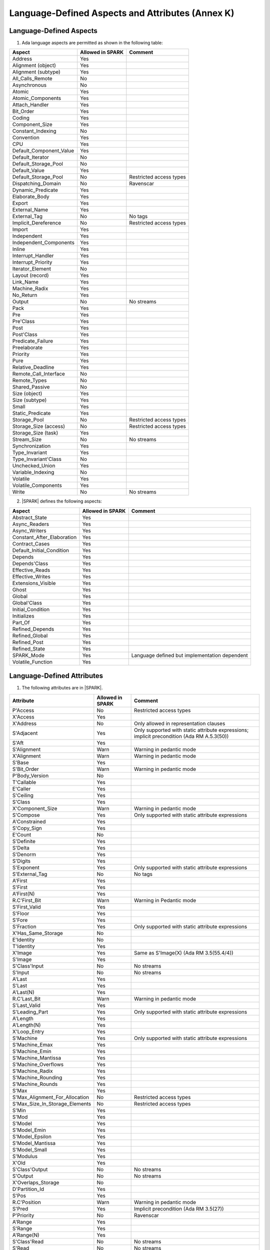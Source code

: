 Language-Defined Aspects and Attributes (Annex K)
=================================================

Language-Defined Aspects
------------------------


1. Ada language aspects are permitted as shown in the following table:

============================= ====================== ===============================================
Aspect                        Allowed in SPARK       Comment
============================= ====================== ===============================================
Address	    		      Yes
Alignment (object)	      Yes
Alignment (subtype)	      Yes
All_Calls_Remote	      No
Asynchronous       	      No
Atomic          	      Yes
Atomic_Components  	      Yes
Attach_Handler     	      Yes
Bit_Order		      Yes
Coding			      Yes
Component_Size		      Yes
Constant_Indexing	      No
Convention         	      Yes
CPU             	      Yes
Default_Component_Value	      Yes
Default_Iterator	      No
Default_Storage_Pool	      No
Default_Value		      Yes
Default_Storage_Pool   	      No		     Restricted access types
Dispatching_Domain 	      No		     Ravenscar
Dynamic_Predicate             Yes
Elaborate_Body     	      Yes
Export             	      Yes
External_Name		      Yes
External_Tag		      No		     No tags
Implicit_Dereference	      No		     Restricted access types
Import             	      Yes
Independent        	      Yes
Independent_Components 	      Yes
Inline             	      Yes
Interrupt_Handler  	      Yes
Interrupt_Priority 	      Yes
Iterator_Element	      No
Layout (record)		      Yes
Link_Name     	      	      Yes
Machine_Radix		      Yes
No_Return          	      Yes
Output			      No		     No streams
Pack              	      Yes
Pre			      Yes
Pre'Class		      Yes
Post			      Yes
Post'Class		      Yes
Predicate_Failure	      Yes
Preelaborate       	      Yes
Priority  	  	      Yes
Pure               	      Yes
Relative_Deadline	      Yes
Remote_Call_Interface	      No
Remote_Types		      No
Shared_Passive		      No
Size (object)		      Yes
Size (subtype)		      Yes
Small			      Yes
Static_Predicate	      Yes
Storage_Pool		      No		     Restricted access types
Storage_Size (access)         No		     Restricted access types
Storage_Size (task)	      Yes
Stream_Size  		      No		     No streams
Synchronization		      Yes
Type_Invariant		      Yes
Type_Invariant'Class	      No
Unchecked_Union		      Yes
Variable_Indexing	      No
Volatile           	      Yes
Volatile_Components 	      Yes
Write			      No		     No streams
============================= ====================== ===============================================


2. |SPARK| defines the following aspects:

============================= ====================== =================================================
Aspect                        Allowed in SPARK       Comment
============================= ====================== =================================================
Abstract_State	 	      Yes
Async_Readers		      Yes
Async_Writers		      Yes
Constant_After_Elaboration    Yes
Contract_Cases     	      Yes
Default_Initial_Condition     Yes
Depends		 	      Yes
Depends'Class	 	      Yes
Effective_Reads		      Yes
Effective_Writes	      Yes
Extensions_Visible            Yes
Ghost                         Yes
Global		 	      Yes
Global'Class	 	      Yes
Initial_Condition  	      Yes
Initializes	  	      Yes
Part_Of			      Yes
Refined_Depends    	      Yes
Refined_Global	 	      Yes
Refined_Post		      Yes
Refined_State 	 	      Yes
SPARK_Mode		      Yes		     Language defined but implementation dependent
Volatile_Function             Yes
============================= ====================== =================================================


.. todo:: Complete this section

Language-Defined Attributes
---------------------------


1. The following attributes are in |SPARK|.

===================================== ====================== ====================================================
Attribute                              Allowed in SPARK      Comment
===================================== ====================== ====================================================
P'Access			      No		     Restricted access types
X'Access	    		      Yes
X'Address	    		      No                     Only allowed in representation clauses
S'Adjacent	    		      Yes                    Only supported with static attribute expressions; implicit precondition (Ada RM A.5.3(50))
S'Aft				      Yes
S'Alignment	    		      Warn                   Warning in pedantic mode
X'Alignment	    		      Warn		     Warning in pedantic mode
S'Base				      Yes
S'Bit_Order	    		      Warn		     Warning in pedantic mode
P'Body_Version 			      No
T'Callable	    		      Yes
E'Caller	    		      Yes
S'Ceiling	    		      Yes
S'Class				      Yes
X'Component_Size    		      Warn     		     Warning in pedantic mode
S'Compose	    		      Yes                    Only supported with static attribute expressions
A'Constrained			      Yes
S'Copy_Sign	    		      Yes
E'Count				      No
S'Definite	    		      Yes
S'Delta				      Yes
S'Denorm	    		      Yes
S'Digits	    		      Yes
S'Exponent	    		      Yes                    Only supported with static attribute expressions
S'External_Tag			      No	             No tags
A'First				      Yes
S'First	 			      Yes
A'First(N)	    		      Yes
R.C'First_Bit			      Warn		     Warning in Pedantic mode
S'First_Valid			      Yes
S'Floor				      Yes
S'Fore				      Yes
S'Fraction	    		      Yes                    Only supported with static attribute expressions
X'Has_Same_Storage  		      No
E'Identity	    		      No
T'Identity	    		      Yes
X'Image				      Yes                    Same as S'Image(X) (Ada RM 3.5(55.4/4))
S'Image				      Yes
S'Class'Input			      No		     No streams
S'Input				      No		     No streams
A'Last				      Yes
S'Last				      Yes
A'Last(N)	    		      Yes
R.C'Last_Bit			      Warn		     Warning in pedantic mode
S'Last_Valid			      Yes
S'Leading_Part			      Yes                    Only supported with static attribute expressions
A'Length	    		      Yes
A'Length(N)	    		      Yes
X'Loop_Entry        		      Yes
S'Machine	    		      Yes                    Only supported with static attribute expressions
S'Machine_Emax			      Yes
S'Machine_Emin			      Yes
S'Machine_Mantissa  		      Yes
S'Machine_Overflows 		      Yes
S'Machine_Radix			      Yes
S'Machine_Rounding  		      Yes
S'Machine_Rounds    		      Yes
S'Max				      Yes
S'Max_Alignment_For_Allocation 	      No	             Restricted access types
S'Max_Size_In_Storage_Elements 	      No		     Restricted access types
S'Min				      Yes
S'Mod				      Yes
S'Model				      Yes
S'Model_Emin			      Yes
S'Model_Epsilon			      Yes
S'Model_Mantissa		      Yes
S'Model_Small			      Yes
S'Modulus	   		      Yes
X'Old				      Yes
S'Class'Output			      No		     No streams
S'Output	   		      No		     No streams
X'Overlaps_Storage 		      No
D'Partition_Id			      Yes
S'Pos				      Yes
R.C'Position			      Warn                   Warning in pedantic mode
S'Pred				      Yes                    Implicit precondition (Ada RM 3.5(27))
P'Priority	   		      No                     Ravenscar
A'Range				      Yes
S'Range				      Yes
A'Range(N)	   		      Yes
S'Class'Read			      No		     No streams
S'Read				      No		     No streams
S'Remainder	   		      Yes
F'Result	   		      Yes
S'Round				      Yes
S'Rounding	   		      Yes
S'Safe_First			      Yes
S'Safe_Last	    		      Yes
S'Scale				      Yes
S'Scaling	   		      Yes                    Only supported with static attribute expressions
S'Signed_Zeros	   		      Yes
S'Size				      Warn                   Warning in pedantic
X'Size				      Warn     		     Warning in pedantic
S'Small				      Yes
S'Storage_Pool			      No		     Restricted access types
S'Storage_Size			      No		     Restricted access types
T'Storage_Size			      Yes
S'Stream_Size			      No		     No streams
S'Succ				      Yes                    Implicit precondition (Ada RM 3.5(24))
S'Tag				      No		     No tags
X'Tag				      No		     No tags
T'Terminated			      Yes
System'To_Address 		      Yes
S'Truncation			      Yes
S'Truncation			      Yes
S'Unbiased_Rounding   		      Yes                    Only supported with static attribute expressions
X'Unchecked_Access  		      No
X'Update            		      Yes
S'Val				      Yes                    Implicit precondition (Ada RM 3.5.5(7))
X'Valid				      Yes	             Assumed to be True at present
S'Value				      Yes                    Implicit precondition (Ada RM 3.5(55/3))
P'Version	  		      No
S'Wide_Image			      Yes
S'Wide_Value			      Yes                    Implicit precondition (Ada RM 3.5(43/3))
S'Wide_Wide_Image 		      Yes
S'Wide_Wide_Value 		      Yes                    Implicit precondition (Ada RM 3.5(39.12/3))
S'Wide_Wide_Width		      Yes
S'Wide_Width			      Yes
S'Width				      Yes
S'Class'Write			      No		     No streams
S'Write				      No		     No streams
===================================== ====================== ====================================================


GNAT Implementation-Defined Attributes
--------------------------------------

The following GNAT implementation-defined attributes are permitted in |SPARK|:

===================================== ====================== ====================================================
Attribute                              Allowed in SPARK      Comment
===================================== ====================== ====================================================
X'Img                                 Yes                    Same as X'Image (Ada RM 3.5(55.4/4))
===================================== ====================== ====================================================
